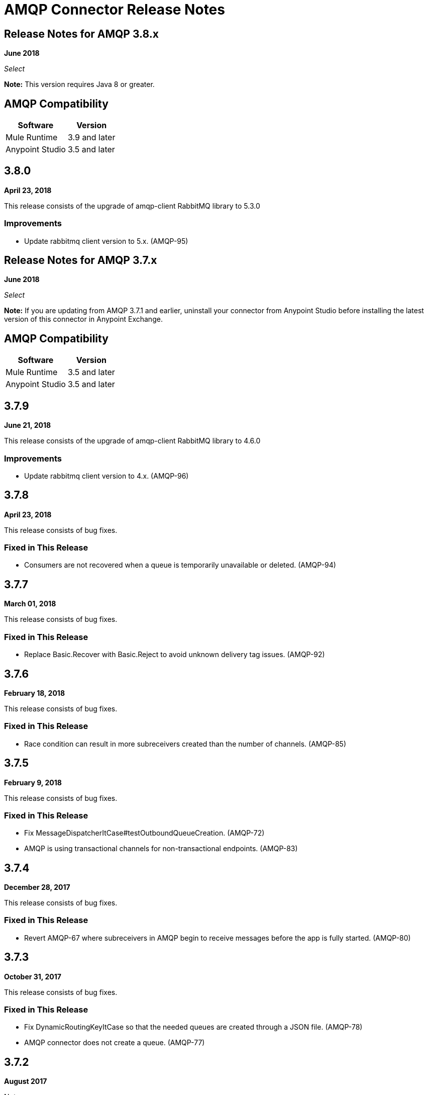 = AMQP Connector Release Notes
:keywords: amqp, release, notes

== Release Notes for AMQP 3.8.x

*June 2018*

_Select_

*Note:* This version requires Java 8 or greater.

== AMQP Compatibility

[%header%autowidth.spread]
|===
|Software |Version
|Mule Runtime |3.9 and later
|Anypoint Studio |3.5 and later
|===

== 3.8.0

*April 23, 2018*

This release consists of the upgrade of amqp-client RabbitMQ library to 5.3.0

=== Improvements

* Update rabbitmq client version to 5.x. (AMQP-95)


== Release Notes for AMQP 3.7.x

*June 2018*

_Select_

*Note:* If you are updating from AMQP 3.7.1 and earlier, uninstall your connector from Anypoint Studio before installing the latest version of this connector in Anypoint Exchange.

== AMQP Compatibility

[%header%autowidth.spread]
|===
|Software |Version
|Mule Runtime |3.5 and later
|Anypoint Studio |3.5 and later
|===

== 3.7.9

*June 21, 2018*

This release consists of the upgrade of amqp-client RabbitMQ library to 4.6.0

=== Improvements

* Update rabbitmq client version to 4.x. (AMQP-96)

== 3.7.8

*April 23, 2018*

This release consists of bug fixes.

=== Fixed in This Release

* Consumers are not recovered when a queue is temporarily unavailable or deleted. (AMQP-94)

== 3.7.7

*March 01, 2018*

This release consists of bug fixes.

=== Fixed in This Release

* Replace Basic.Recover with Basic.Reject to avoid unknown delivery tag issues. (AMQP-92)

== 3.7.6

*February 18, 2018*

This release consists of bug fixes.

=== Fixed in This Release

* Race condition can result in more subreceivers created than the number of channels. (AMQP-85)


== 3.7.5

*February 9, 2018*

This release consists of bug fixes.

=== Fixed in This Release

* Fix MessageDispatcherItCase#testOutboundQueueCreation. (AMQP-72)
* AMQP is using transactional channels for non-transactional endpoints. (AMQP-83)


== 3.7.4

*December 28, 2017*

This release consists of bug fixes.

=== Fixed in This Release

* Revert AMQP-67 where subreceivers in AMQP begin to receive messages before the app is fully started. (AMQP-80)

== 3.7.3

*October 31, 2017*

This release consists of bug fixes.

=== Fixed in This Release

* Fix DynamicRoutingKeyItCase so that the needed queues are created through a JSON file. (AMQP-78)
* AMQP connector does not create a queue. (AMQP-77)

== 3.7.2

*August 2017*

Notes:

* To support Exchange 2.0 the ID of the connector in Anypoint Studio changed to `org.mule.tooling.ui.extension.mule-transport-amqp-tooling.3.5.0.feature.group` - because of this change, version 3.7.2 does not appear as an update in the Connectors Update Site but instead appears as a new connector.
* The connector category changed from Community to the https://www.mulesoft.com/legal/versioning-back-support-policy#anypoint-connectors[Select] connector support policy.
* To support Exchange 2.0 properly, the feature ID of AMQP Connector has changed. Before downloading  https://www.anypoint.mulesoft.com/exchange/org.mule.modules/mule-transport-amqp-studio/[AMQP v3.7.x in Exchange 2.0],  uninstall the existing version of this connector in Anypoint Studio.

=== Fixed in This Release

* AMQP Threading Profile always set to default. (AMQP-65)
* AMQP Connector is not supporting dynamic routing keys. (AMQP-69)
* Subreceivers in AMQP begin to receive messages before the app (AMQP-67)
* Change AmqpConnectorThreadingProfileTestCase to IT folder. (AMQP-71)
* Fix MessageDispatcherItCase#testOutboundQueueCreation (AMQP-72)
* Support Exchange 2.0 (AMQP-73)

== 3.7.1

*June 2017*

Bug fixes.

=== Fixed in This Release

* Outbound endpoint is not declaring fully defined exchanges and queues. (AMQP-44)
* Close connection when channel cannot be started. (AMQP-59)
* AMQPS reconnection strategy is not working after SocketTimeoutException. (AMQP-63)
* Fix Re-creating queues and exchanges while reconnecting to RabbitMQ. (MULE-11577)

== 3.7.0

*July 2016*

This release includes improvements and fixes.

*Note:* The minimum Mule version for 3.7.0 is Mule 3.5.

=== Improvements

* Studio - Support SSL connectivity to the broker. (Support for AMQPS in Studio.) (AMQP-16)
* Upgrade AMQP Client jar from version 3.3.5 to version 3.6.1. (AMQP-46)
* Take advantage of TLS protocol/cipher control. (AMQP-47)
** Support for TLS versions 1.1 and 1.2 (Only available using JDK 7).	
** The sslProtocol attribute now supports the values TLSv1, TLSv1.1, and TLSv1.2 apart from the previously available TLS.
** The connector now validates its configuration against the `tls-default.conf` parameters and respects the protocols and cipher setup.

=== Fixed Issues

* Method getChannel(...) from `org.mule.transport.amqp.internal.client.ChannelHandler` returns the wrong channel when bridging using different AMQP connectors. (AMQP-51)
* Studio - Object-to-amqpmessage-transformer operation is not defined for AMQP and AMQPS. (AMQP-52)

== See Also

* https://forums.mulesoft.com[MuleSoft Forum].
* https://support.mulesoft.com[Contact MuleSoft Support].
